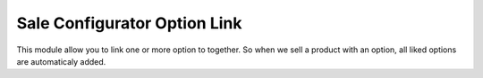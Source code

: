 =============================
Sale Configurator Option Link
=============================

This module allow you to link one or more option to together.
So when we sell a product with an option, all liked options are automaticaly added.
